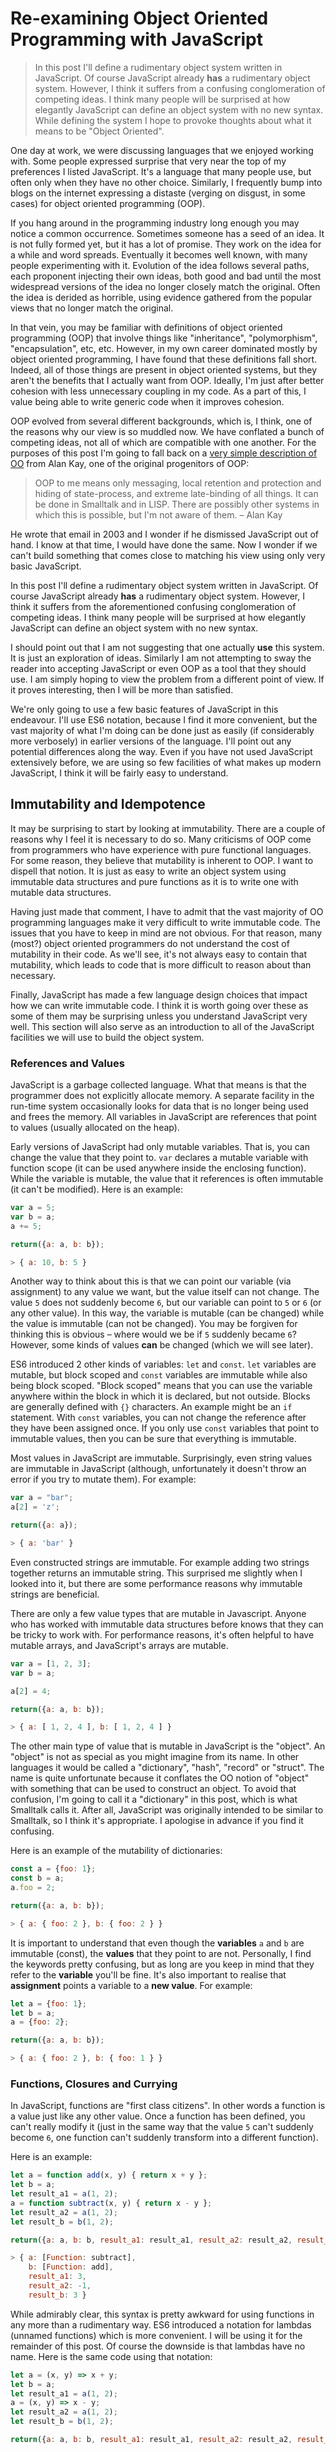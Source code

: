 * Re-examining Object Oriented Programming with JavaScript

#+BEGIN_QUOTE
In this post I'll define a rudimentary object system written in
JavaScript.  Of course JavaScript already *has* a rudimentary object
system.  However, I think it suffers from a confusing
conglomeration of competing ideas.  I think many people will be
surprised at how elegantly JavaScript can define an object system with
no new syntax.  While defining the system I hope to provoke thoughts about
what it means to be "Object Oriented".
#+END_QUOTE

One day at work, we were discussing languages that we enjoyed working
with.  Some people expressed surprise that very near the top of my
preferences I listed JavaScript.  It's a language that many people
use, but often only when they have no other choice.  Similarly,
I frequently bump into blogs on the internet expressing a distaste
(verging on disgust, in some cases) for object oriented programming (OOP).

If you hang around in the programming industry long enough you may
notice a common occurrence.  Sometimes someone has a seed of an idea.
It is not fully formed yet, but it has a lot of promise.  They work on
the idea for a while and word spreads.  Eventually it becomes well
known, with many people experimenting with it.  Evolution of the idea follows
several paths, each proponent injecting their own ideas, both good and
bad until the most widespread versions of the idea no longer closely
match the original.  Often the idea is derided as horrible, using
evidence gathered from the popular views that no longer match the
original.

In that vein, you may be familiar with definitions of object oriented
programming (OOP) that involve things like "inheritance",
"polymorphism", "encapsulation", etc, etc.  However, in my own career
dominated mostly by object oriented programming, I have found that
these definitions fall short.  Indeed, all of those things are present
in object oriented systems, but they aren't the benefits that I
actually want from OOP.  Ideally, I'm just after better cohesion with
less unnecessary coupling in my code.  As a part of this, I value
being able to write generic code when it improves cohesion.

OOP evolved from several different backgrounds, which is, I think, one
of the reasons why our view is so muddled now. We have conflated a
bunch of competing ideas, not all of which are compatible with one
another.  For the purposes of this post I'm going to fall back on a
[[http://www.purl.org/stefan_ram/pub/doc_kay_oop_en][very simple
description of OO]] from Alan Kay, one of the original progenitors of
OOP:

#+BEGIN_QUOTE
OOP to me means only messaging, local retention and protection and
hiding of state-process, and extreme late-binding of all things. It
can be done in Smalltalk and in LISP. There are possibly other
systems in which this is possible, but I'm not aware of them. -- Alan Kay
#+END_QUOTE

He wrote that email in 2003 and I wonder if he dismissed JavaScript
out of hand.  I know at that time, I would have done the same.  Now I
wonder if we can't build something that comes close to matching his
view using only very basic JavaScript.

In this post I'll define a rudimentary object system written in
JavaScript.  Of course JavaScript already *has* a rudimentary object
system.  However, I think it suffers from the aforementioned confusing
conglomeration of competing ideas.  I think many people will be
surprised at how elegantly JavaScript can define an object system with
no new syntax.

I should point out that I am not suggesting that one actually *use*
this system.  It is just an exploration of ideas.  Similarly I am not
attempting to sway the reader into accepting JavaScript or even OOP as
a tool that they should use.  I am simply hoping to view the problem
from a different point of view.  If it proves interesting, then I will
be more than satisfied.

We're only going to use a few basic features of JavaScript in this
endeavour.  I'll use ES6 notation, because I find it more convenient,
but the vast majority of what I'm doing can be done just as easily (if
considerably more verbosely) in earlier versions of the language.
I'll point out any potential differences along the way. Even if you
have not used JavaScript extensively before, we are using so few
facilities of what makes up modern JavaScript, I think it will be
fairly easy to understand.

** Immutability and Idempotence

It may be surprising to start by looking at immutability.  There are a
couple of reasons why I feel it is necessary to do so.  Many
criticisms of OOP come from programmers who have experience with pure
functional languages.  For some reason, they believe that mutability
is inherent to OOP.  I want to dispell that notion.  It is just as
easy to write an object system using immutable data structures and
pure functions as it is to write one with mutable data structures.

Having just made that comment, I have to admit that the vast majority
of OO programming languages make it very difficult to write immutable
code.  The issues that you have to keep in mind are not obvious.  For
that reason, many (most?) object oriented programmers do not
understand the cost of mutability in their code.  As we'll see, it's
not always easy to contain that mutability, which leads to code that
is more difficult to reason about than necessary.

Finally, JavaScript has made a few language design choices that impact
how we can write immutable code.  I think it is worth going over these
as some of them may be surprising unless you understand JavaScript
very well.  This section will also serve as an introduction to all of
the JavaScript facilities we will use to build the object system.

*** References and Values

JavaScript is a garbage collected language.  What that means is that
the programmer does not explicitly allocate memory.  A separate
facility in the run-time system occasionally looks for data that is no
longer being used and frees the memory.  All variables in JavaScript are
references that point to values (usually allocated on the heap).

Early versions of JavaScript had only mutable variables.  That is, you
can change the value that they point to.  ~var~ declares a mutable
variable with function scope (it can be used anywhere inside the
enclosing function).  While the variable is mutable, the value that it
references is often immutable (it can't be modified).  Here is an
example:

#+BEGIN_SRC js
  var a = 5;
  var b = a;
  a += 5;

  return({a: a, b: b});
#+END_SRC
#+BEGIN_SRC js
> { a: 10, b: 5 }
#+END_SRC

Another way to think about this is that we can point our variable (via
assignment) to any value we want, but the value itself can not
change.  The value ~5~ does not suddenly become ~6~, but our variable can
point to ~5~ or ~6~ (or any other value).  In this way, the variable is
mutable (can be changed) while the value is immutable (can not be
changed).  You may be forgiven for thinking this is obvious -- where
would we be if ~5~ suddenly became ~6~?  However, some kinds of
values *can* be changed (which we will see later).

ES6 introduced 2 other kinds of variables: ~let~ and ~const~.  ~let~
variables are mutable, but block scoped and ~const~ variables are
immutable while also being block scoped.  "Block scoped" means that
you can use the variable anywhere within the block in which it is
declared, but not outside.  Blocks are generally defined with ~{}~
characters.  An example might be an ~if~ statement.  With ~const~
variables, you can not change the reference after they have been
assigned once.  If you only use ~const~ variables that point to
immutable values, then you can be sure that everything is immutable.

Most values in JavaScript are immutable.  Surprisingly, even string
values are immutable in JavaScript (although, unfortunately it doesn't
throw an error if you try to mutate them).  For example:

#+BEGIN_SRC js
  var a = "bar";
  a[2] = 'z';

  return({a: a});
#+END_SRC
#+BEGIN_SRC js
> { a: 'bar' }
#+END_SRC

Even constructed strings are immutable.  For example adding two
strings together returns an immutable string.  This surprised me
slightly when I looked into it, but there are some performance reasons
why immutable strings are beneficial.

There are only a few value types that are mutable in Javascript.  Anyone
who has worked with immutable data structures before knows that they
can be tricky to work with.  For performance reasons, it's often
helpful to have mutable arrays, and JavaScript's arrays are mutable.

#+BEGIN_SRC js
  var a = [1, 2, 3];
  var b = a;

  a[2] = 4;

  return({a: a, b: b});
#+END_SRC
#+BEGIN_SRC js
> { a: [ 1, 2, 4 ], b: [ 1, 2, 4 ] }
#+END_SRC

The other main type of value that is mutable in JavaScript is the
"object".  An "object" is not as special as you might imagine from its
name.  In other languages it would be called a "dictionary", "hash",
"record" or "struct".  The name is quite unfortunate because it
conflates the OO notion of "object" with something that can be used to
construct an object.  To avoid that confusion, I'm going to call it a
"dictionary" in this post, which is what Smalltalk calls it.  After
all, JavaScript was originally intended to be similar to Smalltalk, so
I think it's appropriate.  I apologise in advance if you find it
confusing.

Here is an example of the mutability of dictionaries:

#+BEGIN_SRC js
  const a = {foo: 1};
  const b = a;
  a.foo = 2;

  return({a: a, b: b});
#+END_SRC
#+BEGIN_SRC js
> { a: { foo: 2 }, b: { foo: 2 } }
#+END_SRC

It is important to understand that even though the *variables* ~a~ and
~b~ are immutable (const), the *values* that they point to are not.
Personally, I find the keywords pretty confusing, but as long are you
keep in mind that they refer to the *variable* you'll be fine.  It's
also important to realise that *assignment* points a variable to a
*new value*.  For example:

#+BEGIN_SRC js
  let a = {foo: 1};
  let b = a;
  a = {foo: 2};

  return({a: a, b: b});
#+END_SRC
#+BEGIN_SRC js
> { a: { foo: 2 }, b: { foo: 1 } }
#+END_SRC

*** Functions, Closures and Currying

In JavaScript, functions are "first class citizens".  In other words
a function is a value just like any other value.  Once a function has
been defined, you can't really modify it (just in the same way that
the value ~5~ can't suddenly become ~6~, one function can't suddenly
transform into a different function).

Here is an example:

#+BEGIN_SRC js
  let a = function add(x, y) { return x + y };
  let b = a;
  let result_a1 = a(1, 2);
  a = function subtract(x, y) { return x - y };
  let result_a2 = a(1, 2);
  let result_b = b(1, 2);

  return({a: a, b: b, result_a1: result_a1, result_a2: result_a2, result_b: result_b });
#+END_SRC
#+BEGIN_SRC js
> { a: [Function: subtract],
    b: [Function: add],
    result_a1: 3,
    result_a2: -1,
    result_b: 3 }
#+END_SRC

While admirably clear, this syntax is pretty awkward for using
functions in any more than a rudimentary way.  ES6 introduced a
notation for lambdas (unnamed functions) which is more convenient.  I
will be using it for the remainder of this post.  Of course the
downside is that lambdas have no name.  Here is the same code using
that notation:

#+BEGIN_SRC js
  let a = (x, y) => x + y;
  let b = a;
  let result_a1 = a(1, 2);
  a = (x, y) => x - y;
  let result_a2 = a(1, 2);
  let result_b = b(1, 2);

  return({a: a, b: b, result_a1: result_a1, result_a2: result_a2, result_b: result_b});
#+END_SRC
#+BEGIN_SRC js
> { a: [Function: a],
    b: [Function: a],
    result_a1: 3,
    result_a2: -1,
    result_b: 3 }
#+END_SRC

Not only can functions be assigned to variables, they can also be
passed to and returned from functions.  This leads us to another
feature, which is common in many popular languages today: closures.
While common today, when it was first introduced it was a pretty
esoteric feature that was absent in most mainstream programming
languages. An example is probably the easiest way to describe a closure.

#+BEGIN_SRC js
  const add = (x) => {
    return (y) => x + y;
  };
  const inc = add(1);
  const add_two = add(2);

  return({inc_5: inc(5), add_two_to_6: add_two(6), inc_3: inc(3)});
#+END_SRC
#+BEGIN_SRC js
> { inc_5: 6, add_two_to_6: 8, inc_3: 4 }
#+END_SRC

What is happening here?  The function ~add~ takes a single parameter,
~x~, and returns a new function that takes a single parameter y.  The
function it returns adds ~x~ and ~y~ together.  The function returned
by ~add~ needs to remember ~x~, even though ~x~ is no longer in scope.
We say that the function returned by ~add~ "closes over ~x~".  That
function is known as a "closure".

It is important to understand that a closure remembers the value of
the variable *when it was constructed*, not when it was called.  So in
this case, ~inc~ always uses the value of ~1~ for ~x~, while ~add_two~
always uses the value of ~2~ for ~x~.  As long as the value is immutable,
it can not change.  However, you must beware if you close over a
dictionary (aka object) or array because they are *not*
immutable. Because this has serious consequences, we'll explore this
in more detail shortly.

In functional programming, this kind of construction is very popular.
Earlier we saw a definition of ~add~ that took 2 parameters (~x~ and
~y~).  Just to remind you:

#+BEGIN_SRC js
  const add = (x, y) => x + y;
#+END_SRC

We also had a version that returned a closure for dealing with the
second paramer, ~y~:
#+BEGIN_SRC js
  const add = (x) => {
    return (y) => x + y;
  };
#+END_SRC

ES6 allows you to omit the parentheses in the parameter list
if there is exactly one parameter.  You can also omit the braces and
~return~ statement in the body if it is composed of exactly one
expression.  With that we can refactor the second version
into something that more closely resembles what you would find in a
functional programming language:

#+BEGIN_SRC js
  const add = x => y =>
    x + y;
#+END_SRC

Before ES6 you would have to write this as:

#+BEGIN_SRC js
  var add = function(x) {
    return function(y) {
      return x + y;
    };
  };
#+END_SRC

The older form is easier to understand what it is doing under
the hood, but the first is dramatically easier to type and to reason
about, once you understand it.  For this reason, I will stick to the
newer, compressed ES6 style as much as possible.

Syntax aside, this is an example of "currying".  Every function that
can take 2 parameters can be converted into a function that takes 1
parameter and returns a closure that takes 1 parameter.  You can
extend that to functions with any number of parameters, but I will
leave that as an exercise for the reader.

The functions we defined earlier, ~inc~ and ~add_two~, are examples of
"partially applied functions".  "Partially applied" means that only
some of the parameters have been specified.  The result is a function that
allows you to specify the remaining parameters.  Just to remind you,
here's the definition of ~inc~ again:

#+BEGIN_SRC js
  const inc = add(1);
#+END_SRC

You'll notice that while ~inc~ is a function, we don't specify the
parameter in its definition.  This is called "point free form" in
functional programming languages.  While it takes some getting used
to, it can sometimes make the intent more clear: ~inc~ is equivalent to
adding one to something.

Note that we can specify all of the parameters to ~add~ if we want to,
although the syntax is slightly unfortunate in JavaScript (probably a
result of early demands to make it look like Java, even though it
operates differently under the hood):

#+BEGIN_SRC js
  const add = x => y =>
    x + y;
  const a = add(1)(3);

  return({a: a});
#+END_SRC
#+BEGIN_SRC js
> { a: 4 }
#+END_SRC

*** Idempotence

Earlier I mentioned that as long as the variables closed over in a
closure are immutable, they can't change value.  It is important to
understand, though, that function parameters are mutable in
JavaScript:

#+BEGIN_SRC js
  const foo = (x) => {
    x = x + 1;
    return x;
  };

  return({foo_4: foo(4)});
#+END_SRC
#+BEGIN_SRC js
> { foo_4: 5 }
#+END_SRC

Effectively, this makes closures mutable.  Consider the following:

#+BEGIN_SRC js
  const init = x => y => {
    x = x + y;
    return x;
  };
  const advance = init(0);

  return({
    a: advance(1),
    b: advance(1),
    c: advance(1),
    d: advance(1)
  });
#+END_SRC
#+BEGIN_SRC js
: { a: 1, b: 2, c: 3, d: 4 }
#+END_SRC

Every time you call ~advance~ it increments ~x~ the appropriate
amount.  This value is stored as state in the closure.  While you
can't change the function after it has been defined, its operation
*can* change because the variables that are closed over are mutable.

A function that always returns the same value when given the same
parameters is called *idempotent*.  Idempotent functions are *much*
easier to reason about because we don't have consider any previous
state.  Especially when debugging a problem, you don't always know
what state caused a problem, so whenever possible we want to write
idempotent functions.

We have to be especially careful when we close over mutable values.
Even if you don't reassign the closed over variable, the closure can be
mutated simply by mutating the value.  Here is an example:

#+BEGIN_SRC js
  const init = x => y =>
    x.count + y;
  const dict = {count: 0};
  const add_to_count = init(dict);

  const a = add_to_count(1);
  const b = add_to_count(1);
  dict.count = 5;
  const c = add_to_count(1);

  return({a: a, b:b, c:c});
#+END_SRC
#+BEGIN_SRC js
: { a: 1, b: 1, c: 6 }
#+END_SRC

Even though we never reassigned the variable ~x~, the closure is not
idempotent simply because ~x~ was mutable.  This is an important
lesson: mutability is a bit like a disease.  One piece of mutable
data can spread the mutability to other data structures if you do not
take care to isolate it.  This is not a problem with OOP, it is just
the nature of programming.

** Building a Rudimentary Object System

With just these facilities, we can now build a rudimentary object
system. The astute reader will notice by now that I have not really
discussed OO at all up until this point.  In fact, everything I've
talked about is really the basics of *functional* programming.  I hope
you can see that, if you are careful, JavaScript could make a pretty
good functional language.  How does that relate to the object oriented
paradigm?

*** Defining a Rectangle

First, I have to admit that this example is highly contrived.  One of
the worst problems of explanations of OOP is the use of toy problems
where real world issues rarely rear their ugly heads.  However, as I
stated in the introduction, my goal here is not to explain, or sell
you on OOP.  I merely want to look at the issue from a different angle
and hopefully start a thought process for carrying it on further.

With that disclaimer, let's start in a kind of unorthodoxed way.  I
think most people would start their object oriented modelling by
defining what a rectangle looks like: i.e. what a struct or dictionary
of it would look like.  However, Alan Kay doesn't talk at all about
the structure of objects in his very concise definition.  He talks
about messaging, dealing with state, and late binding.  Let's start
with a function.

#+BEGIN_SRC js
  const area = (length, width) =>
    length * width;

  return({area_5_2: area(5, 2)});
#+END_SRC
#+BEGIN_SRC js
> { area_5_2: 10 }
#+END_SRC

This is not very exciting as it stands, but it gives us some insight
about rectangles: they have a length and a width.  Let's write another
function that explores other properties of rectangles.

#+BEGIN_SRC js
  const translate = (x, y, dx, dy) => {
    return { x: x + dx, y: y + dy };
  };

  return({translate_1_2_4_5: translate(1, 2, 4, 5)});
#+END_SRC
#+BEGIN_SRC js
> { translate_1_2_4_5: { x: 5, y: 7 } }
#+END_SRC

In this case, "translate" moves the rectangle to some other point on
the plane.  We have the "x" and "y" coordinates for the position of
the rectangle, and the amount we want to move in both the x and y
directions. It returns the position where we will move to.  In this
case, I'm returning a dictionary.  However, I'm not very happy with
this implementation.  The most glaring problem is that the position
I'm passing in (two numbers: "x" and "y") is not the same type as the
position I'm returning (a dictionary containing "x" and "y").

The other thing I notice upon reflecting on this code is that
"translate" is not strictly a behaviour of a rectangle.  It's a
behaviour of the point that represents the rectangle's position.
Let's back up and define that point before we go any further.

*** Create a Point "class"

Now the most obvious way to proceed is to represent a point as a
dictionary, exactly the way we did when returned the translated
position.  However, looking at Alan Kay's description of OOP, I'm not
convinced that this will bring us closer to his vision.  Is there a
different way of representing the object?  One of the clues might come
from the phrase "local retention ... of state-process".  We have
already seen a way to do that: closures.  Consider the following:

#+BEGIN_SRC js
  const Point = (x, y) => {
    return {
      translate: (dx, dy) =>
        Point(x + dx, y + dy)
    };
  };

  const point = Point(1, 2);

  return({translate_4_5: point.translate(4, 5)});
#+END_SRC
#+BEGIN_SRC js
> { translate_4_5: { translate: [Function: translate] } }
#+END_SRC

Let's just walk through this.  "Point" is a function that takes "x"
and "y" coordinates.  It returns a dictionary that contains a single
entry: "translate".  Translate contains a function that runs the
"Point" function, with updated coordinates.  If you are familiar with
OOP languages, you might recognise "Point" as being a constructor.

What's unusual is that we *don't seem to store the attributes of Point
anywhere!*  In reality, they *are* stored, but in the closure,
"translate".  The really interesting thing is that there is literally
no way for us to access the values stored in our Point object.  Even
when we dump the object, we just see that we have a dictionary
containing a function.  Let's amend this slightly.

#+BEGIN_SRC js
  const Point = (x, y) => {
    return {
      show: () => {
        return {x: x, y: y};
      },
      translate: (dx, dy) =>
        Point(x + dx, y + dy)
    };
  };

  const point = Point(1, 2);
  const translated = point.translate(4, 5);

  return({
    point: point.show(),
    translated: translated.show()
  });
#+END_SRC
#+BEGIN_SRC js
> { point: { x: 1, y: 2 }, translated: { x: 5, y: 7 } }
#+END_SRC

Now we've add an accessor that let's us inspect the private
attributes.  The interesting thing here is that our Point objects (at
least from the perspective of the attributes) is *still* immutable.
We can't change it.  For example:

#+BEGIN_SRC js
  const point = Point(1, 2);
  point.show().x = 42;

  return({point: point.show()});
#+END_SRC
#+BEGIN_SRC js
> { point: { x: 1, y: 2 } }
#+END_SRC

"show" returns a *copy* of the attributes, so there is still no way
for us to mutate the object.  In this way, I think we're a lot closer
to Alan Kay's description: "local retention and protection and
hiding of state-process".  Our state is hidden by default.  Even if we
show the values with an accessor, the state is still immutable.  Of
particular interest to me is that as long as we restrict ourselves to
a very basic subset of JavaScript, the code is also extremely easy to
write and read (apart from the ugly way one must return dictionaries).
It also requires no new syntax for the language.

What if we wanted a mutable Point object?

#+BEGIN_SRC js
  const Point = (x, y) => {
    return {
      show: () => {
        return {x: x, y: y};
      },
      setX: (new_x) =>
        x = new_x,
      setY: (new_y) =>
        y = new_y,
      translate: (dx, dy) =>
        Point(x + dx, y + dy)
    };
  };

  const point = Point(1, 2);
  point.setX(23);
  point.setY(42);

  return({
    point: point.show(),
  });
#+END_SRC
#+BEGIN_SRC js
> { point: { x: 23, y: 42 } }
#+END_SRC

This gives us a mutable point.  It works because parameters (and hence
the variables being closed over) are mutable in JavaScript.  All
things being equal, it's easier to reason about immutable data
structures than mutable ones, so for now we won't include those setters.

It interesting to consider that our Point "class" is just a function.
Although the approach to creating objects differs, this is one of the
things that appeals to me about Javascript's approach to OOP.  There
is no particular reason to create new syntax around something so
simple.  Just as in FP, the state in the system is simply the
application of parameters to a function.

Another interesting thing is that our "object" is just a dictionary of
closures -- in essence a dictionary of partially applied functions.
As you will see, we can use this fact to implement subtype
polymorphism extremely simply.  Although some would consider a
function as a perversion of the meaning of a "message", as long as the
binding is late enough, we should be able to fulfill Alan Kay's ideas.

*** Returning to Rectangle

Now that we've defined a Point class.  We can return to our problem of
translating a rectangle.  Let's write a Rectangle class in the same
fashion as the Point class.

#+BEGIN_SRC js
  const Point = (x, y) => {
    return {
      show: () => {
        return {x: x, y: y};
      },
      translate: (dx, dy) =>
        Point(x + dx, y + dy)
    };
  };

  const Rect = (pos, length, height) => {
    return {
      show: () => {
        return {pos: pos.show(), length: length, height: height};
      },
      area: () =>
        length * height,
      translate: (dx, dy) =>
        Rect(pos.translate(dx, dy), length, height)
    };
  };

  const rect = Rect(Point(1, 2), 4, 5);

  return({
    rect: rect.show(),
    area: rect.area(),
    translated: rect.translate(10, 20).show(),
  });
#+END_SRC
#+BEGIN_SRC js
> { rect: { pos: { x: 1, y: 2 }, length: 4, height: 5 },
    area: 20,
    translated: { pos: { x: 11, y: 22 }, length: 4, height: 5 } }
#+END_SRC

